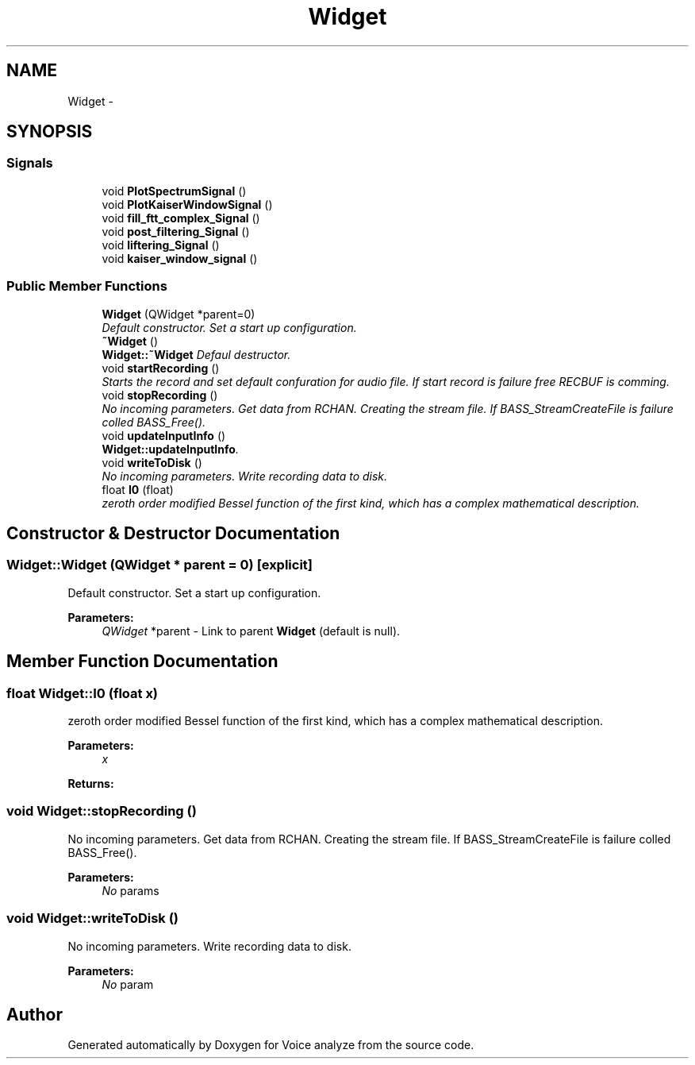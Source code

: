 .TH "Widget" 3 "Thu Jun 18 2015" "Version v.2" "Voice analyze" \" -*- nroff -*-
.ad l
.nh
.SH NAME
Widget \- 
.SH SYNOPSIS
.br
.PP
.SS "Signals"

.in +1c
.ti -1c
.RI "void \fBPlotSpectrumSignal\fP ()"
.br
.ti -1c
.RI "void \fBPlotKaiserWindowSignal\fP ()"
.br
.ti -1c
.RI "void \fBfill_ftt_complex_Signal\fP ()"
.br
.ti -1c
.RI "void \fBpost_filtering_Signal\fP ()"
.br
.ti -1c
.RI "void \fBliftering_Signal\fP ()"
.br
.ti -1c
.RI "void \fBkaiser_window_signal\fP ()"
.br
.in -1c
.SS "Public Member Functions"

.in +1c
.ti -1c
.RI "\fBWidget\fP (QWidget *parent=0)"
.br
.RI "\fIDefault constructor\&. Set a start up configuration\&. \fP"
.ti -1c
.RI "\fB~Widget\fP ()"
.br
.RI "\fI\fBWidget::~Widget\fP Defaul destructor\&. \fP"
.ti -1c
.RI "void \fBstartRecording\fP ()"
.br
.RI "\fIStarts the record and set default confuration for audio file\&. If start record is failure free RECBUF is comming\&. \fP"
.ti -1c
.RI "void \fBstopRecording\fP ()"
.br
.RI "\fINo incoming parameters\&. Get data from RCHAN\&. Creating the stream file\&. If BASS_StreamCreateFile is failure colled BASS_Free()\&. \fP"
.ti -1c
.RI "void \fBupdateInputInfo\fP ()"
.br
.RI "\fI\fBWidget::updateInputInfo\fP\&. \fP"
.ti -1c
.RI "void \fBwriteToDisk\fP ()"
.br
.RI "\fINo incoming parameters\&. Write recording data to disk\&. \fP"
.ti -1c
.RI "float \fBI0\fP (float)"
.br
.RI "\fIzeroth order modified Bessel function of the first kind, which has a complex mathematical description\&. \fP"
.in -1c
.SH "Constructor & Destructor Documentation"
.PP 
.SS "Widget::Widget (QWidget * parent = \fC0\fP)\fC [explicit]\fP"

.PP
Default constructor\&. Set a start up configuration\&. 
.PP
\fBParameters:\fP
.RS 4
\fIQWidget\fP *parent - Link to parent \fBWidget\fP (default is null)\&. 
.RE
.PP

.SH "Member Function Documentation"
.PP 
.SS "float Widget::I0 (float x)"

.PP
zeroth order modified Bessel function of the first kind, which has a complex mathematical description\&. 
.PP
\fBParameters:\fP
.RS 4
\fIx\fP 
.RE
.PP
\fBReturns:\fP
.RS 4
.RE
.PP

.SS "void Widget::stopRecording ()"

.PP
No incoming parameters\&. Get data from RCHAN\&. Creating the stream file\&. If BASS_StreamCreateFile is failure colled BASS_Free()\&. 
.PP
\fBParameters:\fP
.RS 4
\fINo\fP params 
.RE
.PP

.SS "void Widget::writeToDisk ()"

.PP
No incoming parameters\&. Write recording data to disk\&. 
.PP
\fBParameters:\fP
.RS 4
\fINo\fP param 
.RE
.PP


.SH "Author"
.PP 
Generated automatically by Doxygen for Voice analyze from the source code\&.
